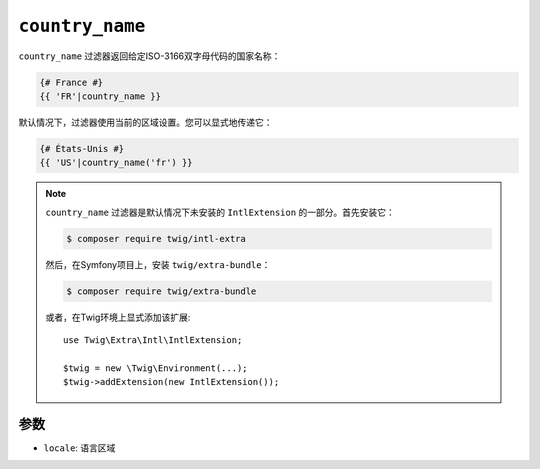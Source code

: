 ``country_name``
================

.. versionadded:: 2.12

    Twig 2.12中添加了 ``country_name`` 过滤器。

``country_name`` 过滤器返回给定ISO-3166双字母代码的国家名称：

.. code-block:: twig

    {# France #}
    {{ 'FR'|country_name }}

默认情况下，过滤器使用当前的区域设置。您可以显式地传递它：

.. code-block:: twig

    {# États-Unis #}
    {{ 'US'|country_name('fr') }}

.. note::

    ``country_name`` 过滤器是默认情况下未安装的 ``IntlExtension`` 的一部分。首先安装它：

    .. code-block:: bash

        $ composer require twig/intl-extra

    然后，在Symfony项目上，安装 ``twig/extra-bundle``：

    .. code-block:: bash

        $ composer require twig/extra-bundle

    或者，在Twig环境上显式添加该扩展::

        use Twig\Extra\Intl\IntlExtension;

        $twig = new \Twig\Environment(...);
        $twig->addExtension(new IntlExtension());

参数
---------

* ``locale``: 语言区域
